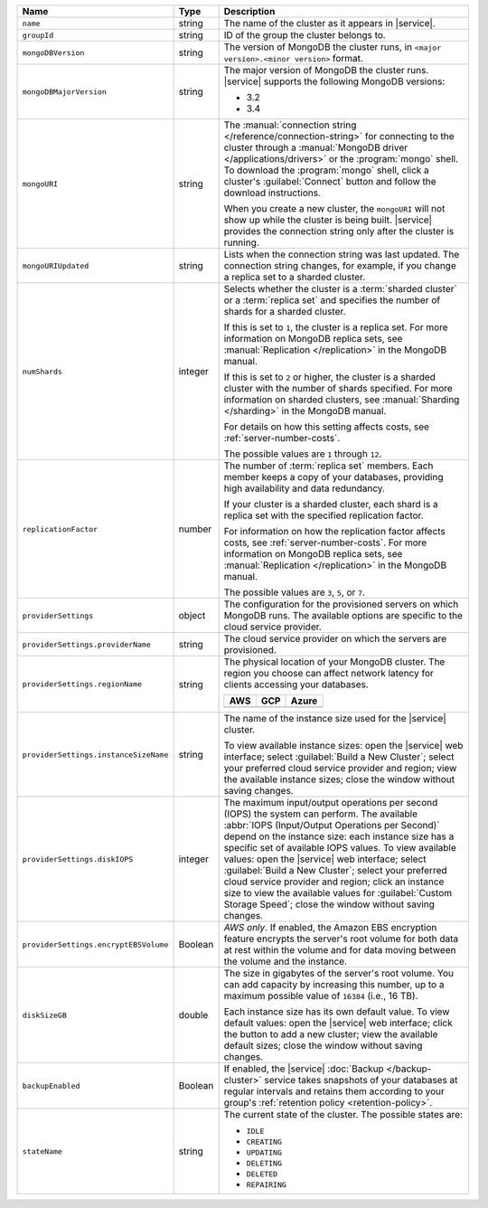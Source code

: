 .. list-table::
   :widths: 20 10 70
   :header-rows: 1

   * - Name
     - Type
     - Description

   * - ``name``
     - string
     - The name of the cluster as it appears in |service|.

   * - ``groupId``
     - string
     - ID of the group the cluster belongs to.

   * - ``mongoDBVersion``
     - string     
     - The version of MongoDB the cluster runs, in 
       ``<major version>.<minor version>`` format.
       
   * - ``mongoDBMajorVersion``
     - string
     - The major version of MongoDB the cluster runs. |service| supports
       the following MongoDB versions:
       
       - 3.2
       - 3.4

   * - ``mongoURI``
     - string
     - The :manual:`connection string </reference/connection-string>` for
       connecting to the cluster through a :manual:`MongoDB driver
       </applications/drivers>` or the :program:`mongo` shell. To download the
       :program:`mongo` shell, click a cluster's :guilabel:`Connect` button
       and follow the download instructions.

       When you create a new cluster, the ``mongoURI`` will not show up while
       the cluster is being built. |service| provides the connection string
       only after the cluster is running.

   * - ``mongoURIUpdated``
     - string
     - Lists when the connection string was last updated. The connection
       string changes, for example, if you change a replica set to a sharded
       cluster.

   * - ``numShards``
     - integer

     - Selects whether the cluster is a :term:`sharded cluster` or a
       :term:`replica set` and specifies the number of shards for a sharded
       cluster.

       If this is set to ``1``, the cluster is a replica set. For more
       information on MongoDB replica sets, see :manual:`Replication
       </replication>` in the MongoDB manual.

       If this is set to ``2`` or higher, the cluster is a sharded cluster
       with the number of shards specified. For more information on sharded
       clusters, see :manual:`Sharding </sharding>` in the MongoDB manual.

       For details on how this setting affects costs, see
       :ref:`server-number-costs`.

       The possible values are ``1`` through ``12``.

   * - ``replicationFactor``
     - number
     - The number of :term:`replica set` members. Each member keeps a copy of
       your databases, providing high availability and data redundancy.

       If your cluster is a sharded cluster, each shard is a replica set with
       the specified replication factor.

       For information on how the replication factor affects costs, see
       :ref:`server-number-costs`. For more information on MongoDB replica
       sets, see :manual:`Replication </replication>` in the MongoDB manual.

       The possible values are ``3``, ``5``, or ``7``.

   * - ``providerSettings``
     - object
     - The configuration for the provisioned servers on which MongoDB runs.
       The available options are specific to the cloud service provider.

   * - ``providerSettings.providerName``
     - string
     - The cloud service provider on which the servers are provisioned.

       .. include:: /includes/fact-cloud-service-providers.rst

   * - ``providerSettings.regionName``
     - string
     - The physical location of your MongoDB cluster. The region you choose
       can affect network latency for clients accessing your databases.

       .. include:: /includes/fact-group-region-association.rst

       .. list-table::
          :header-rows: 1
          
          * - AWS
            - GCP
            - Azure
            
          * - .. include:: /includes/fact-aws-region-names.rst
            - .. include:: /includes/fact-gcp-region-names.rst
            - .. include:: /includes/fact-azure-region-names.rst

   * - ``providerSettings.instanceSizeName``
     - string
     - The name of the instance size used for the |service| cluster.

       To view available instance sizes: open the |service| web interface;
       select :guilabel:`Build a New Cluster`; select your preferred cloud
       service provider and region; view the available instance sizes; close
       the window without saving changes.

   * - ``providerSettings.diskIOPS``
     - integer
     - The maximum input/output operations per second (IOPS) the system can
       perform. The available :abbr:`IOPS (Input/Output Operations per
       Second)` depend on the instance size: each instance size has a specific
       set of available IOPS values. To view available values: open the
       |service| web interface; select :guilabel:`Build a New Cluster`; select
       your preferred cloud service provider and region; click an instance
       size to view the available values for :guilabel:`Custom Storage Speed`; 
       close the window without saving changes.

   * - ``providerSettings.encryptEBSVolume``
     - Boolean
     - *AWS only*. If enabled, the Amazon EBS encryption feature encrypts the
       server's root volume for both data at rest within the volume and for
       data moving between the volume and the instance.

   * - ``diskSizeGB``
     - double
     - The size in gigabytes of the server's root volume. You can add capacity
       by increasing this number, up to a maximum possible value of ``16384``
       (i.e., 16 TB).

       Each instance size has its own default value. To view default values:
       open the |service| web interface; click the button to add a new
       cluster; view the available default sizes; close the window without
       saving changes.

   * - ``backupEnabled``
     - Boolean
     - If enabled, the |service| :doc:`Backup </backup-cluster>` service takes
       snapshots of your databases at regular intervals and retains them
       according to your group's :ref:`retention policy <retention-policy>`.

   * - ``stateName``
     - string
     - The current state of the cluster. The possible
       states are:

       - ``IDLE``
       - ``CREATING``
       - ``UPDATING``
       - ``DELETING``
       - ``DELETED``
       - ``REPAIRING``